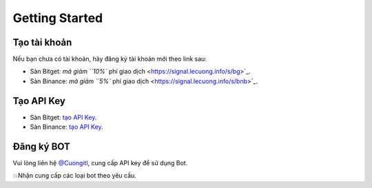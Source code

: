 Getting Started
===============


Tạo tài khoản
-------------------
Nếu bạn chưa có tài khoản, hãy đăng ký tài khoản mới theo link sau:

* Sàn Bitget:  `mã giảm ``10%`` phí giao dịch <https://signal.lecuong.info/s/bg>`_.
* Sàn Binance:  `mã giảm ``5%`` phí giao dịch <https://signal.lecuong.info/s/bnb>`_.

Tạo API Key
-------------------

* Sàn Bitget: `tạo API Key  <https://www.bitget.com/en/support/articles/360038968251-API%20Creation%20Guide>`_.
* Sàn Binance: `tạo API Key  <https://www.binance.com/en/support/faq/360002502072>`_.

Đăng ký BOT
---------------------

Vui lòng liên hệ   `@Cuongitl <https://t.me/Cuongitl/>`_, cung cấp API key để sử dụng Bot.
 
 
💥Nhận cung cấp các loại bot theo yêu cầu. 
